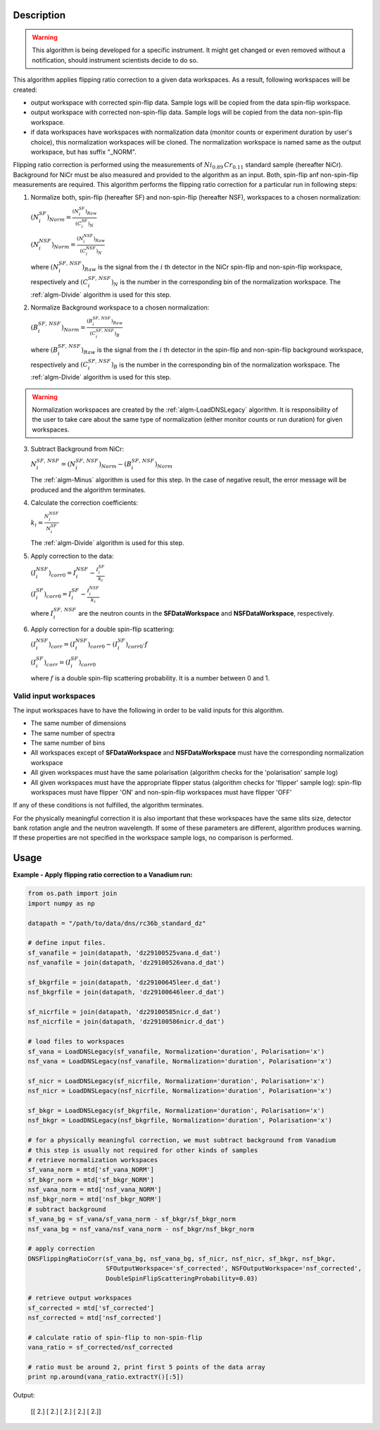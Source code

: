 .. algorithm::

.. summary::

.. alias::

.. properties::

Description
-----------

.. warning::

   This algorithm is being developed for a specific instrument. It might get changed or even 
   removed without a notification, should instrument scientists decide to do so.

This algorithm applies flipping ratio correction to a given data workspaces. As a result, following workspaces will be created: 

-  output workspace with corrected spin-flip data. Sample logs will be copied from the data spin-flip workspace. 
-  output workspace with corrected non-spin-flip data. Sample logs will be copied from the data non-spin-flip workspace. 
-  if data workspaces have workspaces with normalization data (monitor counts or experiment duration by user's choice), this normalization workspaces will be cloned. The normalization workspace is named same as the output workspace, but has suffix "_NORM". 

Flipping ratio correction is performed using the measurements of :math:`Ni_{0.89}\,Cr_{0.11}` standard sample (hereafter NiCr). Background for NiCr must be also measured and provided to the algorithm as an input. Both, spin-flip anf non-spin-flip measurements are required. This algorithm performs the flipping ratio correction for a particular run in following steps:

1. Normalize both, spin-flip (hereafter SF) and non-spin-flip (hereafter NSF), workspaces to a chosen normalization:

   :math:`(N^{SF}_i)_{Norm} = \frac{(N^{SF}_i)_{Raw}}{(C^{SF}_i)_N}`

   :math:`(N^{NSF}_i)_{Norm} = \frac{(N^{NSF}_i)_{Raw}}{(C^{NSF}_i)_N}`

   where :math:`(N^{SF,\,NSF}_i)_{Raw}` is the signal from the :math:`i` th detector in the NiCr spin-flip and non-spin-flip workspace, respectively and :math:`(C^{SF,\,NSF}_i)_N` is the number in the corresponding bin of the normalization workspace. The :ref:`algm-Divide` algorithm is used for this step.

2. Normalize Background workspace to a chosen normalization:

   :math:`(B^{SF,\,NSF}_i)_{Norm} = \frac{(B^{SF,\,NSF}_i)_{Raw}}{(C^{SF,\,NSF}_i)_B}`
   
   where :math:`(B^{SF,\,NSF}_i)_{Raw}` is the signal from the :math:`i` th detector in the spin-flip and non-spin-flip background workspace, respectively and :math:`(C^{SF,\,NSF}_i)_B` is the number in the corresponding bin of the normalization workspace. The :ref:`algm-Divide` algorithm is used for this step.

.. warning::

    Normalization workspaces are created by the :ref:`algm-LoadDNSLegacy` algorithm. 
    It is responsibility of the user to take care about the same type of normalization (either monitor counts or run duration) 
    for given workspaces.

3. Subtract Background from NiCr:

   :math:`N^{SF,\,NSF}_i = (N^{SF,\,NSF}_i)_{Norm} - (B^{SF,\,NSF}_i)_{Norm}`

   The :ref:`algm-Minus` algorithm is used for this step. In the case of negative result, the error message will be produced and the algorithm terminates.

4. Calculate the correction coefficients:

   :math:`k_i = \frac{N^{NSF}_i}{N^{SF}_i}`

   The :ref:`algm-Divide` algorithm is used for this step.

5. Apply correction to the data:

   :math:`(I^{NSF}_i)_{corr0} = I^{NSF}_i - \frac{I^{SF}_i}{k_i}`
   
   :math:`(I^{SF}_i)_{corr0} = I^{SF}_i - \frac{I^{NSF}_i}{k_i}`

   where :math:`I^{SF,\,NSF}_i` are the neutron counts in the **SFDataWorkspace** and **NSFDataWorkspace**, respectively.

6. Apply correction for a double spin-flip scattering:

   :math:`(I^{NSF}_i)_{corr} = (I^{NSF}_i)_{corr0} - (I^{SF}_i)_{corr0}\cdot f`

   :math:`(I^{SF}_i)_{corr} = (I^{SF}_i)_{corr0}`

   where :math:`f` is a double spin-flip scattering probability. It is a number between 0 and 1.


Valid input workspaces
######################

The input workspaces have to have the following in order to be valid inputs for this algorithm.

-  The same number of dimensions
-  The same number of spectra
-  The same number of bins
-  All workspaces except of **SFDataWorkspace** and **NSFDataWorkspace** must have the corresponding normalization workspace
-  All given workspaces must have the same polarisation (algorithm checks for the 'polarisation' sample log)
-  All given workspaces must have the appropriate flipper status (algorithm checks for 'flipper' sample log): spin-flip workspaces must have flipper 'ON' and non-spin-flip workspaces must have flipper 'OFF'

If any of these conditions is not fulfilled, the algorithm terminates.

For the physically meaningful correction it is also important that these workspaces have the same slits size, detector bank rotation angle and the neutron wavelength. If some of these parameters are different, algorithm produces warning. If these properties are not specified in the workspace sample logs, no comparison is performed.


Usage
-----

**Example - Apply flipping ratio correction to a Vanadium run:**

.. code-block:: python

    from os.path import join
    import numpy as np

    datapath = "/path/to/data/dns/rc36b_standard_dz"

    # define input files.
    sf_vanafile = join(datapath, 'dz29100525vana.d_dat')
    nsf_vanafile = join(datapath, 'dz29100526vana.d_dat')

    sf_bkgrfile = join(datapath, 'dz29100645leer.d_dat')
    nsf_bkgrfile = join(datapath, 'dz29100646leer.d_dat')

    sf_nicrfile = join(datapath, 'dz29100585nicr.d_dat')
    nsf_nicrfile = join(datapath, 'dz29100586nicr.d_dat')

    # load files to workspaces
    sf_vana = LoadDNSLegacy(sf_vanafile, Normalization='duration', Polarisation='x')
    nsf_vana = LoadDNSLegacy(nsf_vanafile, Normalization='duration', Polarisation='x')

    sf_nicr = LoadDNSLegacy(sf_nicrfile, Normalization='duration', Polarisation='x')
    nsf_nicr = LoadDNSLegacy(nsf_nicrfile, Normalization='duration', Polarisation='x')

    sf_bkgr = LoadDNSLegacy(sf_bkgrfile, Normalization='duration', Polarisation='x')
    nsf_bkgr = LoadDNSLegacy(nsf_bkgrfile, Normalization='duration', Polarisation='x')

    # for a physically meaningful correction, we must subtract background from Vanadium
    # this step is usually not required for other kinds of samples
    # retrieve normalization workspaces
    sf_vana_norm = mtd['sf_vana_NORM']
    sf_bkgr_norm = mtd['sf_bkgr_NORM']
    nsf_vana_norm = mtd['nsf_vana_NORM']
    nsf_bkgr_norm = mtd['nsf_bkgr_NORM']
    # subtract background
    sf_vana_bg = sf_vana/sf_vana_norm - sf_bkgr/sf_bkgr_norm
    nsf_vana_bg = nsf_vana/nsf_vana_norm - nsf_bkgr/nsf_bkgr_norm

    # apply correction
    DNSFlippingRatioCorr(sf_vana_bg, nsf_vana_bg, sf_nicr, nsf_nicr, sf_bkgr, nsf_bkgr,
                         SFOutputWorkspace='sf_corrected', NSFOutputWorkspace='nsf_corrected',
                         DoubleSpinFlipScatteringProbability=0.03)

    # retrieve output workspaces
    sf_corrected = mtd['sf_corrected']
    nsf_corrected = mtd['nsf_corrected']

    # calculate ratio of spin-flip to non-spin-flip
    vana_ratio = sf_corrected/nsf_corrected

    # ratio must be around 2, print first 5 points of the data array
    print np.around(vana_ratio.extractY()[:5])

Output:

   [[ 2.]
   [ 2.]
   [ 2.]
   [ 2.]
   [ 2.]]

.. categories::

.. sourcelink::
